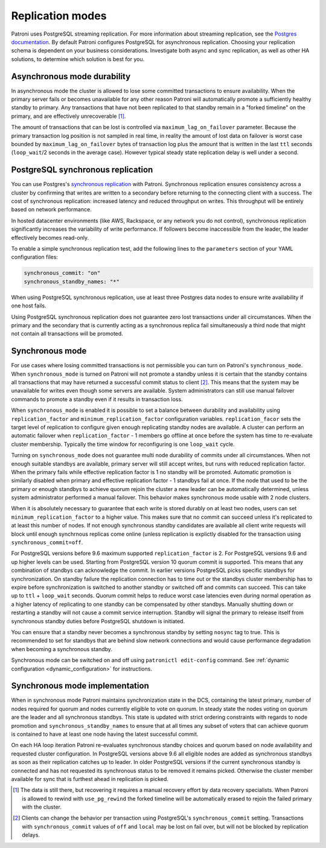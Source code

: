 .. _replication_modes:

=================
Replication modes
=================

Patroni uses PostgreSQL streaming replication. For more information about streaming replication, see the `Postgres documentation <http://www.postgresql.org/docs/current/static/warm-standby.html#STREAMING-REPLICATION>`__. By default Patroni configures PostgreSQL for asynchronous replication. Choosing your replication schema is dependent on your business considerations. Investigate both async and sync replication, as well as other HA solutions, to determine which solution is best for you.

Asynchronous mode durability
----------------------------

In asynchronous mode the cluster is allowed to lose some committed transactions to ensure availability. When the primary server fails or becomes unavailable for any other reason Patroni will automatically promote a sufficiently healthy standby to primary. Any transactions that have not been replicated to that standby remain in a "forked timeline" on the primary, and are effectively unrecoverable [1]_.

The amount of transactions that can be lost is controlled via ``maximum_lag_on_failover`` parameter. Because the primary transaction log position is not sampled in real time, in reality the amount of lost data on failover is worst case bounded by  ``maximum_lag_on_failover`` bytes of transaction log plus the amount that is written in the last ``ttl`` seconds (``loop_wait``/2 seconds in the average case). However typical steady state replication delay is well under a second.

PostgreSQL synchronous replication
----------------------------------

You can use Postgres's `synchronous replication <http://www.postgresql.org/docs/current/static/warm-standby.html#SYNCHRONOUS-REPLICATION>`__ with Patroni. Synchronous replication ensures consistency across a cluster by confirming that writes are written to a secondary before returning to the connecting client with a success. The cost of synchronous replication: increased latency and reduced throughput on writes. This throughput will be entirely based on network performance.

In hosted datacenter environments (like AWS, Rackspace, or any network you do not control), synchronous replication significantly increases the variability of write performance. If followers become inaccessible from the leader, the leader effectively becomes read-only.

To enable a simple synchronous replication test, add the following lines to the ``parameters`` section of your YAML configuration files:

.. code:: YAML

        synchronous_commit: "on"
        synchronous_standby_names: "*"

When using PostgreSQL synchronous replication, use at least three Postgres data nodes to ensure write availability if one host fails.

Using PostgreSQL synchronous replication does not guarantee zero lost transactions under all circumstances. When the primary and the secondary that is currently acting as a synchronous replica fail simultaneously a third node that might not contain all transactions will be promoted.

.. _synchronous_mode:

Synchronous mode
----------------

For use cases where losing committed transactions is not permissible you can turn on Patroni's ``synchronous_mode``. When ``synchronous_mode`` is turned on Patroni will not promote a standby unless it is certain that the standby contains all transactions that may have returned a successful commit status to client [2]_. This means that the system may be unavailable for writes even though some servers are available. System administrators can still use manual failover commands to promote a standby even if it results in transaction loss.

When ``synchronous_mode`` is enabled it is possible to set a balance between durability and availability using ``replication_factor`` and ``minimum_replication_factor`` configuration variables. ``replication_facor`` sets the target level of replication to configure given enough replicating standby nodes are available. A cluster can perform an automatic failover when ``replication_factor`` - 1 members go offline at once before the system has time to re-evaluate cluster membership. Typically the time window for reconfiguring is one ``loop_wait`` cycle.

Turning on ``synchronous_mode`` does not guarantee multi node durability of commits under all circumstances. When not enough suitable standbys are available, primary server will still accept writes, but runs with reduced replication factor. When the primary fails while effective replication factor is 1 no standby will be promoted. Automatic promotion is similarly disabled when primary and effective replication factor - 1 standbys fail at once. If the node that used to be the primary or enough standbys to achieve quorum rejoin the cluster a new leader can be automatically determined, unless system administrator performed a manual failover. This behavior makes synchronous mode usable with 2 node clusters.

When it is absolutely necessary to guarantee that each write is stored durably
on at least two nodes, users can set ``minimum_replication_factor`` to a higher
value. This makes sure that no commit can succeed unless it's replicated to at
least this number of nodes. If not enough synchronous standby candidates are
available all client write requests will block until enough synchrnous replicas
come online (unless replication is explictly disabled for the transaction using
``synchronous_commit=off``.

For PostgreSQL versions before 9.6 maximum supported ``replication_factor`` is 2. For PostgreSQL versions 9.6 and up higher levels can be used. Starting from PostgreSQL version 10 quorum commit is supported. This means that any combination of standbys can acknowledge the commit. In earlier versions PostgreSQL picks specific standbys for synchronization. On standby failure the replication connection has to time out or the standbys cluster membership has to expire before synchronization is switched to another standby or switched off and commits can succeed. This can take up to ``ttl`` + ``loop_wait`` seconds. Quorum commit helps to reduce worst case latencies even during normal operation as a higher latency of replicating to one standby can be compensated by other standbys. Manually shutting down or restarting a standby will not cause a commit service interruption. Standby will signal the primary to release itself from synchronous standby duties before PostgreSQL shutdown is initiated.

You can ensure that a standby never becomes a synchronous standby by setting ``nosync`` tag to true. This is recommended to set for standbys that are behind slow network connections and would cause performance degradation when becoming a synchronous standby.

Synchronous mode can be switched on and off using ``patronictl edit-config`` command. See :ref:`dynamic configuration <dynamic_configuration>` for instructions.


Synchronous mode implementation
-------------------------------

When in synchronous mode Patroni maintains synchronization state in the DCS, containing the latest primary, number of nodes required for quorum and nodes currently eligible to vote on quorum. In steady state the nodes voting on quorum are the leader and all synchronous standbys. This state is updated with strict ordering constraints with regards to node promotion and ``synchronous_standby_names`` to ensure that at all times any subset of voters that can achieve quorum is contained to have at least one node having the latest successful commit.

On each HA loop iteration Patroni re-evaluates synchronous standby choices and quorum based on node availability and requested cluster configuration. In PostgreSQL versions above 9.6 all eligible nodes are added as synchronous standbys as soon as their replication catches up to leader. In older PostgreSQL versions if the current synchronous standby is connected and has not requested its synchronous status to be removed it remains picked. Otherwise the cluster member available for sync that is furthest ahead in replication is picked.


.. [1] The data is still there, but recovering it requires a manual recovery effort by data recovery specialists. When Patroni is allowed to rewind with ``use_pg_rewind`` the forked timeline will be automatically erased to rejoin the failed primary with the cluster.

.. [2] Clients can change the behavior per transaction using PostgreSQL's ``synchronous_commit`` setting. Transactions with ``synchronous_commit`` values of ``off`` and ``local`` may be lost on fail over, but will not be blocked by replication delays.
